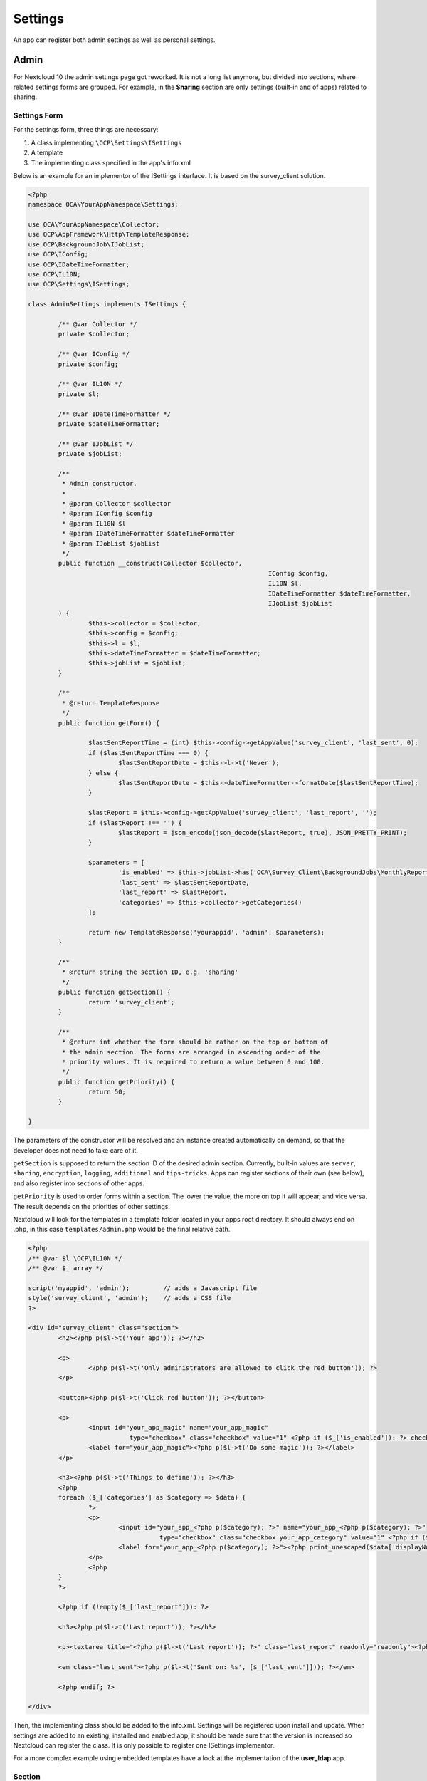 ========
Settings
========

.. sectionauthor:: Arthur Schiwon <blizzz@arthur-schiwon.de>

An app can register both admin settings as well as personal settings.

Admin
-----

For Nextcloud 10 the admin settings page got reworked. It is not a long list
anymore, but divided into sections, where related settings forms are grouped.
For example, in the **Sharing** section are only settings (built-in and of apps)
related to sharing.

Settings Form
=============

For the settings form, three things are necessary:

1. A class implementing ``\OCP\Settings\ISettings``
2. A template
3. The implementing class specified in the app's info.xml

Below is an example for an implementor of the ISettings interface. It is based
on the survey_client solution.

.. code-block:: php

    <?php
    namespace OCA\YourAppNamespace\Settings;

    use OCA\YourAppNamespace\Collector;
    use OCP\AppFramework\Http\TemplateResponse;
    use OCP\BackgroundJob\IJobList;
    use OCP\IConfig;
    use OCP\IDateTimeFormatter;
    use OCP\IL10N;
    use OCP\Settings\ISettings;

    class AdminSettings implements ISettings {

            /** @var Collector */
            private $collector;

            /** @var IConfig */
            private $config;

            /** @var IL10N */
            private $l;

            /** @var IDateTimeFormatter */
            private $dateTimeFormatter;

            /** @var IJobList */
            private $jobList;

            /**
             * Admin constructor.
             *
             * @param Collector $collector
             * @param IConfig $config
             * @param IL10N $l
             * @param IDateTimeFormatter $dateTimeFormatter
             * @param IJobList $jobList
             */
            public function __construct(Collector $collector,
                                                                    IConfig $config,
                                                                    IL10N $l,
                                                                    IDateTimeFormatter $dateTimeFormatter,
                                                                    IJobList $jobList
            ) {
                    $this->collector = $collector;
                    $this->config = $config;
                    $this->l = $l;
                    $this->dateTimeFormatter = $dateTimeFormatter;
                    $this->jobList = $jobList;
            }

            /**
             * @return TemplateResponse
             */
            public function getForm() {

                    $lastSentReportTime = (int) $this->config->getAppValue('survey_client', 'last_sent', 0);
                    if ($lastSentReportTime === 0) {
                            $lastSentReportDate = $this->l->t('Never');
                    } else {
                            $lastSentReportDate = $this->dateTimeFormatter->formatDate($lastSentReportTime);
                    }

                    $lastReport = $this->config->getAppValue('survey_client', 'last_report', '');
                    if ($lastReport !== '') {
                            $lastReport = json_encode(json_decode($lastReport, true), JSON_PRETTY_PRINT);
                    }

                    $parameters = [
                            'is_enabled' => $this->jobList->has('OCA\Survey_Client\BackgroundJobs\MonthlyReport', null),
                            'last_sent' => $lastSentReportDate,
                            'last_report' => $lastReport,
                            'categories' => $this->collector->getCategories()
                    ];

                    return new TemplateResponse('yourappid', 'admin', $parameters);
            }

            /**
             * @return string the section ID, e.g. 'sharing'
             */
            public function getSection() {
                    return 'survey_client';
            }

            /**
             * @return int whether the form should be rather on the top or bottom of
             * the admin section. The forms are arranged in ascending order of the
             * priority values. It is required to return a value between 0 and 100.
             */
            public function getPriority() {
                    return 50;
            }

    }

The parameters of the constructor will be resolved and an instance created
automatically on demand, so that the developer does not need to take care of it.

``getSection`` is supposed to return the section ID of the desired admin section.
Currently, built-in values are ``server``, ``sharing``, ``encryption``,
``logging``, ``additional`` and ``tips-tricks``. Apps can register sections
of their own (see below), and also register into sections of other apps.

``getPriority`` is used to order forms within a section. The lower the value,
the more on top it will appear, and vice versa. The result depends on the
priorities of other settings.

Nextcloud will look for the templates in a template folder located in your apps
root directory. It should always end on .php, in this case ``templates/admin.php``
would be the final relative path.

.. code-block:: php

    <?php
    /** @var $l \OCP\IL10N */
    /** @var $_ array */

    script('myappid', 'admin');         // adds a Javascript file
    style('survey_client', 'admin');    // adds a CSS file
    ?>

    <div id="survey_client" class="section">
            <h2><?php p($l->t('Your app')); ?></h2>

            <p>
                    <?php p($l->t('Only administrators are allowed to click the red button')); ?>
            </p>

            <button><?php p($l->t('Click red button')); ?></button>

            <p>
                    <input id="your_app_magic" name="your_app_magic"
                               type="checkbox" class="checkbox" value="1" <?php if ($_['is_enabled']): ?> checked="checked"<?php endif; ?> />
                    <label for="your_app_magic"><?php p($l->t('Do some magic')); ?></label>
            </p>

            <h3><?php p($l->t('Things to define')); ?></h3>
            <?php
            foreach ($_['categories'] as $category => $data) {
                    ?>
                    <p>
                            <input id="your_app_<?php p($category); ?>" name="your_app_<?php p($category); ?>"
                                       type="checkbox" class="checkbox your_app_category" value="1" <?php if ($data['enabled']): ?> checked="checked"<?php endif; ?> />
                            <label for="your_app_<?php p($category); ?>"><?php print_unescaped($data['displayName']); ?></label>
                    </p>
                    <?php
            }
            ?>

            <?php if (!empty($_['last_report'])): ?>

            <h3><?php p($l->t('Last report')); ?></h3>

            <p><textarea title="<?php p($l->t('Last report')); ?>" class="last_report" readonly="readonly"><?php p($_['last_report']);?></textarea></p>

            <em class="last_sent"><?php p($l->t('Sent on: %s', [$_['last_sent']])); ?></em>

            <?php endif; ?>

    </div>

Then, the implementing class should be added to the info.xml. Settings will be
registered upon install and update. When settings are added to an existing,
installed and enabled app, it should be made sure that the version is
increased so Nextcloud can register the class. It is only possible to register
one ISettings implementor.

For a more complex example using embedded templates have a look at the
implementation of the **user_ldap** app.


Section
=======

It is also possible that an app registers its own section. This should be done
only if there is not fitting corresponding section and the apps settings form
takes a lot of screen estate. Otherwise, register to "additional".

Basically, it works the same way as with the settings form. There are only two
differences. First, the interface that must be implemented is ``\OCP\Settings\ISection``.

Second, a template is not necessary.

An example implementation of the ISection interface:

.. code-block:: php

    <?php
    namespace OCA\YourAppNamespace\Settings;

    use OCP\IL10N;
    use OCP\Settings\ISection;

    class AdminSection implements ISection {

            /** @var IL10N */
            private $l;

            public function __construct(IL10N $l) {
                    $this->l = $l;
            }

            /**
             * returns the ID of the section. It is supposed to be a lower case string
             *
             * @returns string
             */
            public function getID() {
                    return 'yourappid'; //or a generic id if feasible
            }

            /**
             * returns the translated name as it should be displayed, e.g. 'LDAP / AD
             * integration'. Use the L10N service to translate it.
             *
             * @return string
             */
            public function getName() {
                    return $this->l->t('Translatable Section Name');
            }

            /**
             * @return int whether the form should be rather on the top or bottom of
             * the settings navigation. The sections are arranged in ascending order of
             * the priority values. It is required to return a value between 0 and 99.
             */
            public function getPriority() {
                    return 80;
            }

    }

Also the section must be registered in the app's info.xml.

Personal
--------

Registering personal settings follows and old style yet. Within the app
intialisation (e.g. in appinfo/app.php) a method must be called:

.. code-block:: php

    <?php
    \OCP\App::registerPersonal('yourappid', 'personal');

Upon opening the personal page, Nextcloud will look for ``personal.php`` script,
execute it and print the output.
